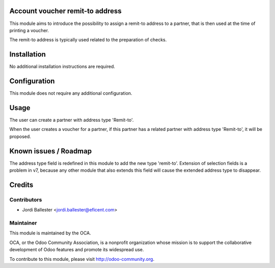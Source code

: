Account voucher remit-to address
================================
This module aims to introduce the possibility to assign a remit-to address
to a partner, that is then used at the time of printing a voucher.

The remit-to address is typically used related to the preparation of checks.


Installation
============

No additional installation instructions are required.


Configuration
=============

This module does not require any additional configuration.

Usage
=====

The user can create a partner with address type 'Remit-to'.

When the user creates a voucher for a partner, if this partner has a related
partner with address type 'Remit-to', it will be proposed.

.. image:: https://odoo-community.org/website/image/ir.attachment/5784_f2813bd/datas
   :alt: Try me on Runbot
   :target: https://runbot.odoo-community.org/runbot/154/7.0


Known issues / Roadmap
======================

The address type field is redefined in this module to add the new type
'remit-to'. Extension of selection fields is a problem in v7, because any
other module that also extends this field will cause the extended address
type to disappear.


Credits
=======

Contributors
------------

* Jordi Ballester <jordi.ballester@eficent.com>

Maintainer
----------

.. image:: http://odoo-community.org/logo.png
   :alt: Odoo Community Association
   :target: http://odoo-community.org

This module is maintained by the OCA.

OCA, or the Odoo Community Association, is a nonprofit organization whose
mission is to support the collaborative development of Odoo features and
promote its widespread use.

To contribute to this module, please visit http://odoo-community.org.